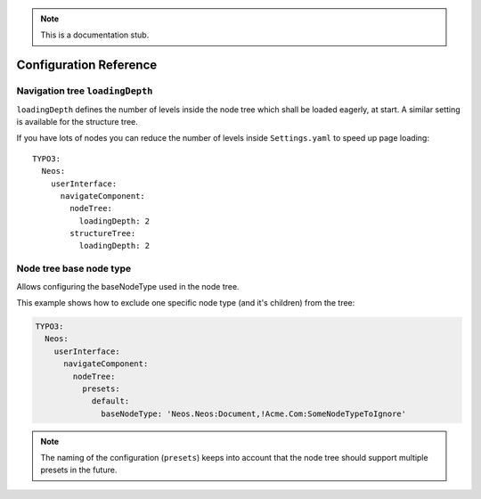 .. _`Configuration Reference`:

.. note::
  This is a documentation stub.

Configuration Reference
========================

Navigation tree ``loadingDepth``
~~~~~~~~~~~~~~~~~~~~~~~~~~~~~~~~

``loadingDepth`` defines the number of levels inside the node tree which shall be loaded eagerly, at start.
A similar setting is available for the structure tree.

If you have lots of nodes you can reduce the number of levels inside ``Settings.yaml`` to speed up page loading::

  TYPO3:
    Neos:
      userInterface:
        navigateComponent:
          nodeTree:
            loadingDepth: 2
          structureTree:
            loadingDepth: 2

Node tree base node type
~~~~~~~~~~~~~~~~~~~~~~~~

Allows configuring the baseNodeType used in the node tree.

This example shows how to exclude one specific node type (and it's children) from the tree:

.. code-block:: yaml

  TYPO3:
    Neos:
      userInterface:
        navigateComponent:
          nodeTree:
            presets:
              default:
                baseNodeType: 'Neos.Neos:Document,!Acme.Com:SomeNodeTypeToIgnore'

.. note::
  The naming of the configuration (``presets``) keeps into account that the node tree should support multiple presets
  in the future.
